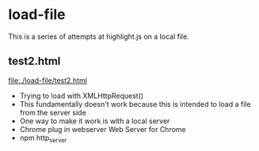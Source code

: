 # -*- mode: org -*-
#+STARTUP: indent hidestars showall

* load-file
This is a series of attempts at highlight.js on a local file.
** test2.html
file:./load-file/test2.html
- Trying to load with XMLHttpRequest()
- This fundamentally doesn't work because this is intended to load a
  file from the server side
- One way to make it work is with a local server
- Chrome plug in webserver Web Server for Chrome
- npm http_server


